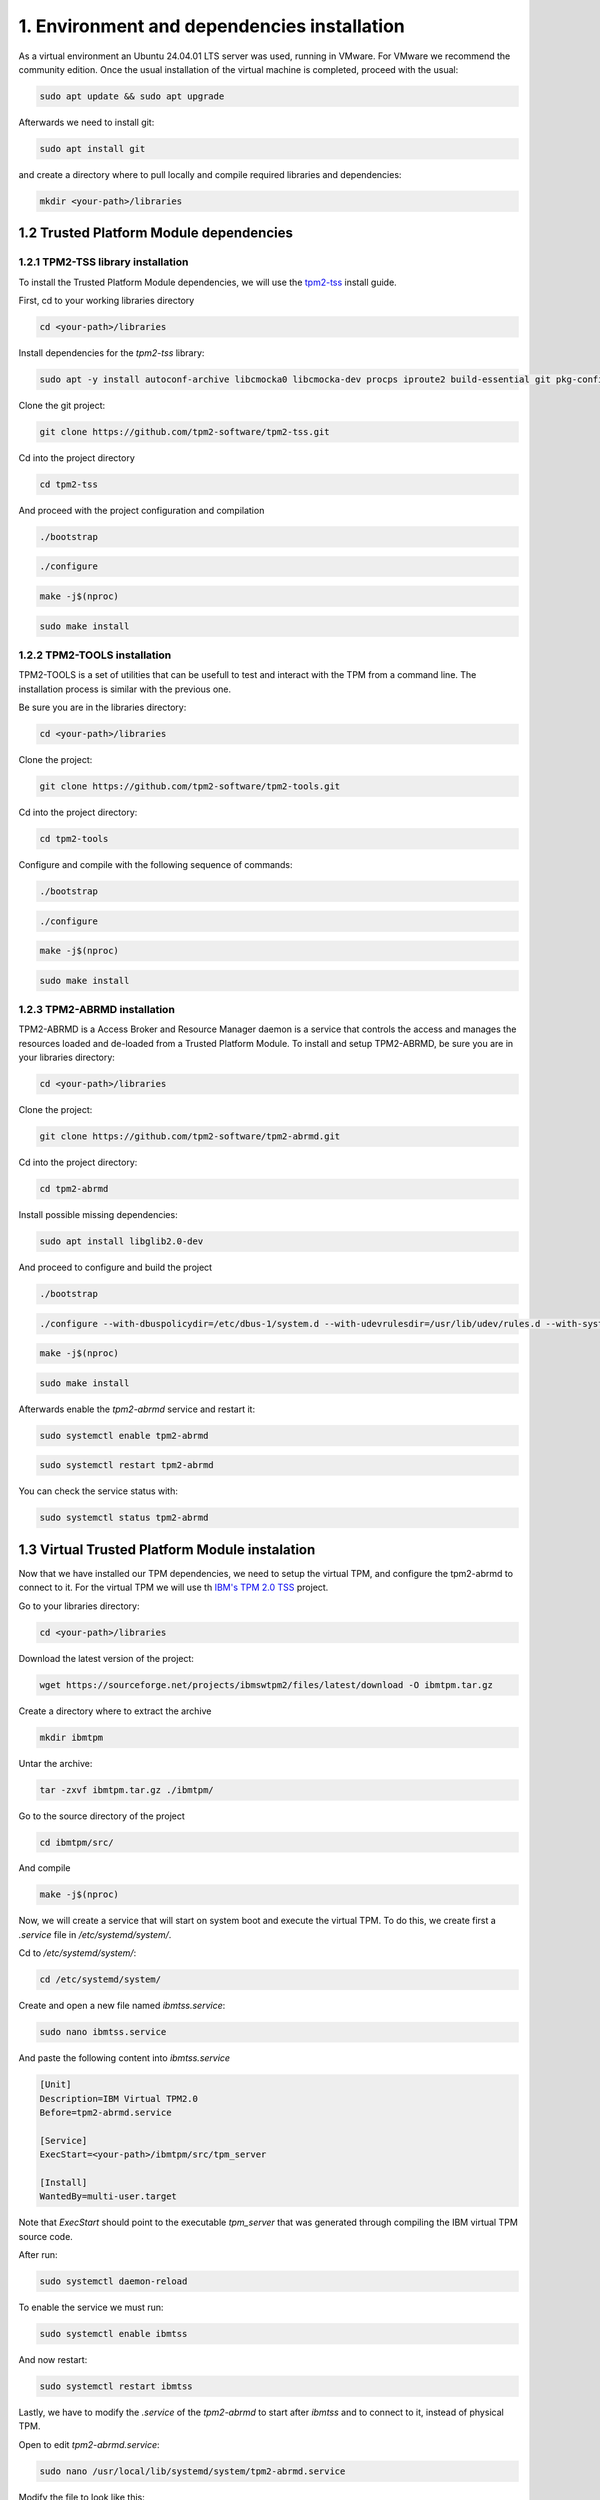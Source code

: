 1. Environment and dependencies installation
============================================

As a virtual environment an Ubuntu 24.04.01 LTS server was used, running in VMware. For VMware we recommend the community edition. Once the usual installation of the virtual machine is completed, proceed with the usual: 

.. code-block:: bash

    sudo apt update && sudo apt upgrade

Afterwards we need to install git:

.. code-block:: bash

    sudo apt install git

and create a directory where to pull locally and compile required libraries and dependencies:

.. code-block:: bash

    mkdir <your-path>/libraries


1.2 Trusted Platform Module dependencies
````````````````````````````````````````

1.2.1 TPM2-TSS library installation
+++++++++++++++++++++++++++++++++++

To install the Trusted Platform Module dependencies, we will use the `tpm2-tss <https://github.com/tpm2-software/tpm2-tss/blob/master/INSTALL.md>`_ install guide.

First, cd to your working libraries directory

.. code-block:: bash

    cd <your-path>/libraries

Install dependencies for the *tpm2-tss* library:

.. code-block:: bash

    sudo apt -y install autoconf-archive libcmocka0 libcmocka-dev procps iproute2 build-essential git pkg-config   gcc   libtool automake libssl-dev uthash-dev autoconf doxygen libjson-c-dev libini-config-dev libcurl4-openssl-dev uuid-dev   libltdl-dev libusb-1.0-0-dev libftdi-dev

Clone the git project:

.. code-block:: bash

    git clone https://github.com/tpm2-software/tpm2-tss.git

Cd into the project directory

.. code-block:: bash

    cd tpm2-tss

And proceed with the project configuration and compilation

.. code-block:: bash

    ./bootstrap

.. code-block:: bash

    ./configure

.. code-block:: bash

    make -j$(nproc)

.. code-block:: bash

    sudo make install

1.2.2 TPM2-TOOLS installation
+++++++++++++++++++++++++++++

TPM2-TOOLS is a set of utilities that can be usefull to test and interact with the TPM from a command line. The installation process is similar with the previous one.

Be sure you are in the libraries directory:

.. code-block:: bash

    cd <your-path>/libraries

Clone the project:

.. code-block:: bash

    git clone https://github.com/tpm2-software/tpm2-tools.git

Cd into the project directory:

.. code-block:: bash

    cd tpm2-tools

Configure and compile with the following sequence of commands:

.. code-block:: bash

    ./bootstrap

.. code-block:: bash

    ./configure

.. code-block:: bash

    make -j$(nproc)

.. code-block:: bash

    sudo make install


1.2.3 TPM2-ABRMD installation
+++++++++++++++++++++++++++++

TPM2-ABRMD is a Access Broker and Resource Manager daemon is a service that controls the access and manages the resources loaded and de-loaded from a Trusted Platform Module. To install and setup TPM2-ABRMD, be sure you are in your libraries directory:

.. code-block:: bash

    cd <your-path>/libraries

Clone the project:

.. code-block:: bash

    git clone https://github.com/tpm2-software/tpm2-abrmd.git

Cd into the project directory:

.. code-block:: bash

    cd tpm2-abrmd

Install possible missing dependencies:

.. code-block:: bash

    sudo apt install libglib2.0-dev

And proceed to configure and build the project

.. code-block:: bash

    ./bootstrap

.. code-block:: bash

    ./configure --with-dbuspolicydir=/etc/dbus-1/system.d --with-udevrulesdir=/usr/lib/udev/rules.d --with-systemdsystemunitdir=/usr/lib/systemd/system --libdir=/usr/lib64 --prefix=/usr

.. code-block:: bash

    make -j$(nproc)

.. code-block:: bash

    sudo make install

Afterwards enable the *tpm2-abrmd* service and restart it:

.. code-block:: bash

    sudo systemctl enable tpm2-abrmd

.. code-block:: bash

    sudo systemctl restart tpm2-abrmd

You can check the service status with:

.. code-block:: bash

    sudo systemctl status tpm2-abrmd


1.3 Virtual Trusted Platform Module instalation
````````````````````````````````````````````````

Now that we have installed our TPM dependencies, we need to setup the virtual TPM, and configure the tpm2-abrmd to connect to it. For the virtual TPM we will use th `IBM's TPM 2.0 TSS <https://sourceforge.net/projects/ibmtpm20tss/>`_ project.

Go to your libraries directory:

.. code-block:: bash

    cd <your-path>/libraries

Download the latest version of the project:

.. code-block:: bash

    wget https://sourceforge.net/projects/ibmswtpm2/files/latest/download -O ibmtpm.tar.gz

Create a directory where to extract the archive

.. code-block:: bash

    mkdir ibmtpm

Untar the archive:

.. code-block:: bash

    tar -zxvf ibmtpm.tar.gz ./ibmtpm/

Go to the source directory of the project

.. code-block:: bash

    cd ibmtpm/src/

And compile

.. code-block:: bash

    make -j$(nproc)

Now, we will create a service that will start on system boot and execute the virtual TPM. To do this, we create first a *.service* file in */etc/systemd/system/*.

Cd to */etc/systemd/system/*:

.. code-block:: bash

    cd /etc/systemd/system/

Create and open a new file named *ibmtss.service*:

.. code-block:: bash

    sudo nano ibmtss.service

And paste the following content into *ibmtss.service*

.. code-block:: bash

    [Unit]
    Description=IBM Virtual TPM2.0
    Before=tpm2-abrmd.service
    
    [Service]
    ExecStart=<your-path>/ibmtpm/src/tpm_server
    
    [Install]
    WantedBy=multi-user.target

Note that *ExecStart* should point to the executable *tpm_server* that was generated through compiling the IBM virtual TPM source code.

After run:

.. code-block:: bash

    sudo systemctl daemon-reload

To enable the service we must run:

.. code-block:: bash

    sudo systemctl enable ibmtss

And now restart:

.. code-block:: bash

    sudo systemctl restart ibmtss

Lastly, we have to modify the *.service* of the *tpm2-abrmd* to start after *ibmtss* and to connect to it, instead of physical TPM.

Open to edit *tpm2-abrmd.service*:

.. code-block:: bash

    sudo nano /usr/local/lib/systemd/system/tpm2-abrmd.service

Modify the file to look like this:

.. code-block:: bash

    [Unit]
    #Description=TPM2 Access Broker and Resource Management Daemon
    # These settings are needed when using the device TCTI. If the
    # TCP mssim is used then the settings should be commented out.
    #After=dev-tpm0.device
    After=ibmtss.service
    Requires=dev-tpm0.device
    
    [Service]
    Type=dbus
    BusName=com.intel.tss2.Tabrmd
    ExecStart=/usr/local/sbin/tpm2-abrmd --tcti=mssim:host=localhost,port=2321
    User=tss
    
    [Install]
    WantedBy=multi-user.target

After run:

.. code-block:: bash

    sudo systemctl daemon-reload

And restart the service:

.. code-block:: bash

    sudo systemctl restart tpm2-abrmd

1.4 MQTT Broker
```````````````
MQTT is used for internal and external communication to and from the Secure Logging Service. As a message broker, we will use Eclipse's mosquitto with the paho python client:

Install mosquitto:

.. code-block:: bash

        sudo apt install mosquitto

Enable the mosquitto service via systemctl:

.. code-block:: bash

    sudo systemctl enable mosquitto

Check status:

.. code-block:: bash

    sudo systemctl status mosquitto

If needed, restart the service:

.. code-block:: bash

    sudo systemctl restart mosquitto

Now we can install the paho python3 module:

.. code-block:: bash

    pip3 install paho-mqtt --break-system-packages

The argument *--break-system-packages* is used to install the module system-wide. For testing the MQTT communication, it is usefull to have the mosquitto-clients installed as well, as it allows us to test PUB/SUB messaging

.. code-block:: bash
  
    sudo apt install mosquitto-clients




1.5 Virtual Controller Area Network configuration
`````````````````````````````````````````````````

To setup a virtual Controller Area Network interface we will create a service that starts on system boot and keeps the vcan interface alive. To do this, first go in your *libraries* directory and clone the repository below:

Go to your libraries/dependencies directory:

.. code-block:: bash
  
    cd libraries

Clone the repository:

.. code-block:: bash

    git clone https://github.com/terilenard/vcan-setup.git

This repository has the neccesary scripts and configs to setup the virtual CAN interface. Prior to running the *vcan.sh* script, we also need to install *can-utils*:

.. code-block:: bash
    sudo apt install can-utils

Afterwards, got to the *vcan-setup* directory:

.. code-block:: bash

    cd vcan-setup

And run:

.. code-block:: bash

    sudo ./vcan.sh

After running the script, a new interface should be visible named vcan0 in the output of the following command:

.. code-block:: bash

    ip link

